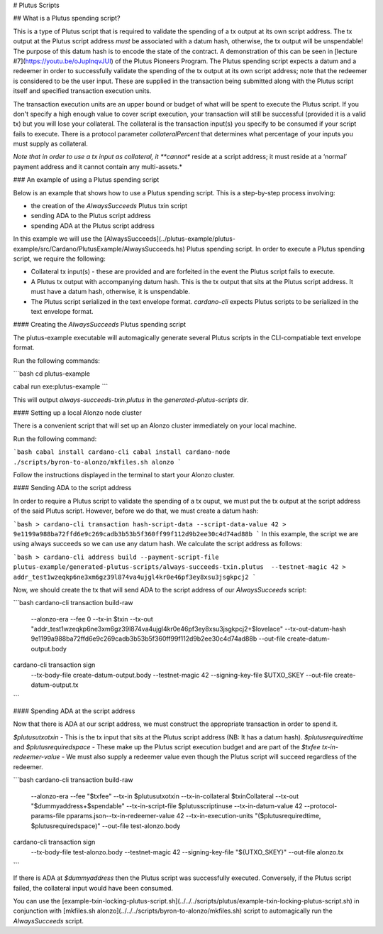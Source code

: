 # Plutus Scripts

## What is a Plutus spending script?

This is a type of Plutus script that is required to validate the spending of a tx output at its own script address. The tx output at the Plutus script address *must* be associated with a datum hash, otherwise, the tx output will be unspendable! The purpose of this datum hash is to encode the state of the contract. A demonstration of this can be seen in [lecture #7](https://youtu.be/oJupInqvJUI) of the Plutus Pioneers Program. The Plutus spending script expects a datum and a redeemer in order to successfully validate the spending of the tx output at its own script address; note that the redeemer is considered to be the user input. These are supplied in the transaction being submitted along with the Plutus script itself and specified transaction execution units.

The transaction execution units are an upper bound or budget of what will be spent to execute the Plutus script. If you don't specify a high enough value to cover script execution, your transaction will still be successful (provided it is a valid tx) but you will lose your collateral. The collateral is the transaction input(s) you specify to be consumed if your script fails to execute. There is a protocol parameter `collateralPercent` that determines what percentage of your inputs you must supply as collateral.

*Note that in order to use a tx input as collateral, it **cannot** reside at a script address; it must reside at a ‘normal’ payment address and it cannot contain any multi-assets.*

### An example of using a Plutus spending script

Below is an example that shows how to use a Plutus spending script. This is a step-by-step
process involving:

+ the creation of the `AlwaysSucceeds` Plutus txin script
+ sending ADA to the Plutus script address
+ spending ADA at the Plutus script address

In this example we will use the [AlwaysSucceeds](../plutus-example/plutus-example/src/Cardano/PlutusExample/AlwaysSucceeds.hs) Plutus spending script. In order to execute a Plutus spending script, we require the following:

- Collateral tx input(s) - these are provided and are forfeited in the event the Plutus script fails to execute.
- A Plutus tx output with accompanying datum hash. This is the tx output that sits at the Plutus script address. It must have a datum hash, otherwise, it is unspendable.
- The Plutus script serialized in the text envelope format. `cardano-cli` expects Plutus scripts to be serialized in the text envelope format.

#### Creating the `AlwaysSucceeds` Plutus spending script

The plutus-example executable will automagically generate several Plutus scripts in the CLI-compatiable text envelope format.

Run the following commands:

```bash
cd plutus-example

cabal run exe:plutus-example
```

This will output `always-succeeds-txin.plutus` in the `generated-plutus-scripts` dir.

#### Setting up a local Alonzo node cluster

There is a convenient script that will set up an Alonzo cluster immediately on your local machine.

Run the following command:

```bash
cabal install cardano-cli
cabal install cardano-node
./scripts/byron-to-alonzo/mkfiles.sh alonzo
```

Follow the instructions displayed in the terminal to start your Alonzo cluster.

#### Sending ADA to the script address

In order to require a Plutus script to validate the spending of a tx ouput, we must put the tx output at the script address of the said Plutus script. However, before we do that, we must create a datum hash:

```bash
> cardano-cli transaction hash-script-data --script-data-value 42
> 9e1199a988ba72ffd6e9c269cadb3b53b5f360ff99f112d9b2ee30c4d74ad88b
```
In this example, the script we are using always succeeds so we can use any datum hash. We calculate the script address as follows:

```bash
> cardano-cli address build --payment-script-file plutus-example/generated-plutus-scripts/always-succeeds-txin.plutus  --testnet-magic 42
> addr_test1wzeqkp6ne3xm6gz39l874va4ujgl4kr0e46pf3ey8xsu3jsgkpcj2
```

Now, we should create the tx that will send ADA to the script address of our `AlwaysSucceeds` script:

```bash
cardano-cli transaction build-raw \
  --alonzo-era \
  --fee 0 \
  --tx-in $txin \
  --tx-out "addr_test1wzeqkp6ne3xm6gz39l874va4ujgl4kr0e46pf3ey8xsu3jsgkpcj2+$lovelace" \
  --tx-out-datum-hash 9e1199a988ba72ffd6e9c269cadb3b53b5f360ff99f112d9b2ee30c4d74ad88b \
  --out-file create-datum-output.body

cardano-cli transaction sign \
  --tx-body-file create-datum-output.body \
  --testnet-magic 42 \
  --signing-key-file $UTXO_SKEY \
  --out-file create-datum-output.tx
```

#### Spending ADA at the script address

Now that there is ADA at our script address, we must construct the appropriate transaction in order to spend it.

`$plutusutxotxin` - This is the tx input that sits at the Plutus script address (NB: It has a datum hash).
`$plutusrequiredtime` and `$plutusrequiredspace` - These make up the Plutus script execution budget and are part of the `$txfee`
`tx-in-redeemer-value` - We must also supply a redeemer value even though the Plutus script will succeed regardless of the redeemer.

```bash
cardano-cli transaction build-raw \
  --alonzo-era \
  --fee "$txfee" \
  --tx-in $plutusutxotxin \
  --tx-in-collateral $txinCollateral \
  --tx-out "$dummyaddress+$spendable" \
  --tx-in-script-file $plutusscriptinuse \
  --tx-in-datum-value 42  \
  --protocol-params-file pparams.json\
  --tx-in-redeemer-value 42 \
  --tx-in-execution-units "($plutusrequiredtime, $plutusrequiredspace)" \
  --out-file test-alonzo.body

cardano-cli transaction sign \
  --tx-body-file test-alonzo.body \
  --testnet-magic 42 \
  --signing-key-file "${UTXO_SKEY}" \
  --out-file alonzo.tx
```

If there is ADA at `$dummyaddress` then the Plutus script was successfully executed. Conversely, if the Plutus script failed, the collateral input would have been consumed.

You can use the [example-txin-locking-plutus-script.sh](../../../scripts/plutus/example-txin-locking-plutus-script.sh) in conjunction with [mkfiles.sh alonzo](../../../scripts/byron-to-alonzo/mkfiles.sh) script to automagically run the `AlwaysSucceeds` script.


